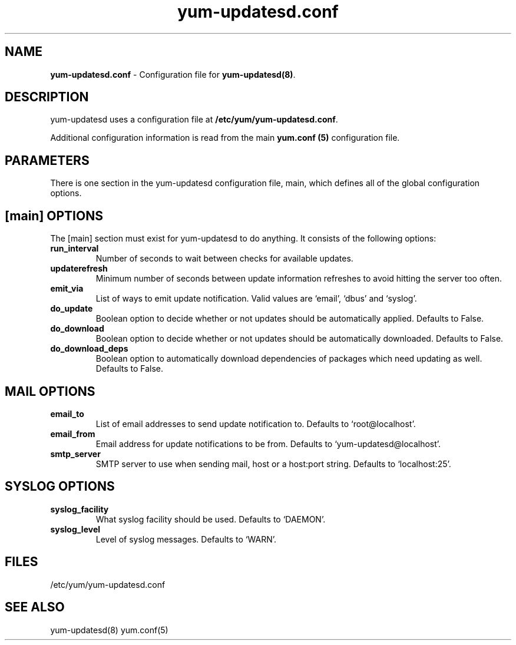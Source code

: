 .TH "yum-updatesd.conf" "5" "" "Jeremy Katz" "yum-updatesd configuration file"
.SH "NAME"
.LP 
\fByum-updatesd.conf\fR \- Configuration file for \fByum-updatesd(8)\fR.
.SH "DESCRIPTION"
.LP 
yum-updatesd uses a configuration file at \fB/etc/yum/yum-updatesd.conf\fR. 
.LP
Additional configuration information is read from the main \fByum.conf
(5)\fR configuration file.

.SH "PARAMETERS"
.LP
There is one section in the yum-updatesd configuration file, main,
which defines all of the global configuration options.

.SH "[main] OPTIONS"
.LP 
The [main] section must exist for yum-updatesd to do anything. It
consists of the following options:

.IP \fBrun_interval\fR
Number of seconds to wait between checks for available updates.

.IP \fBupdaterefresh\fR
Minimum number of seconds between update information refreshes to
avoid hitting the server too often.

.IP \fBemit_via\fR
List of ways to emit update notification.  Valid values are `email',
`dbus' and `syslog'.

.IP \fBdo_update\fR
Boolean option to decide whether or not updates should be
automatically applied.  Defaults to False.

.IP \fBdo_download\fR
Boolean option to decide whether or not updates should be
automatically downloaded.  Defaults to False.

.IP \fBdo_download_deps\fR
Boolean option to automatically download dependencies of packages which need
updating as well.  Defaults to False.

.SH "MAIL OPTIONS"
.IP \fBemail_to\fR
List of email addresses to send update notification to.  Defaults to 
`root@localhost'.

.IP \fBemail_from\fR
Email address for update notifications to be from.  Defaults to 
`yum-updatesd@localhost'.

.IP \fBsmtp_server\fR
SMTP server to use when sending mail, host or a host:port string.
Defaults to `localhost:25'.

.SH "SYSLOG OPTIONS"
.IP \fBsyslog_facility\fR
What syslog facility should be used.  Defaults to `DAEMON'.

.IP \fBsyslog_level\fR
Level of syslog messages.  Defaults to `WARN'.


.SH "FILES"
.nf 
/etc/yum/yum-updatesd.conf

.SH "SEE ALSO"
.LP 
yum-updatesd(8)
yum.conf(5)

